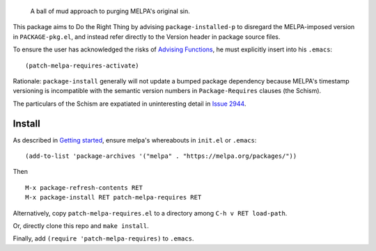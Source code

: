 |build-status| |melpa-dev|

  A ball of mud approach to purging MELPA's original sin.

This package aims to Do the Right Thing by advising ``package-installed-p``
to disregard the MELPA-imposed version in ``PACKAGE-pkg.el``, and
instead refer directly to the Version header in package source files.

To ensure the user has acknowledged the risks of `Advising Functions`_, he
must explicitly insert into his ``.emacs``:

::

(patch-melpa-requires-activate)

Rationale: ``package-install`` generally will not update a bumped package dependency
because MELPA's timestamp versioning is incompatible with the semantic version numbers
in ``Package-Requires`` clauses (the Schism).

The particulars of the Schism are expatiated in uninteresting detail in `Issue 2944`_.

.. |build-status|
   image:: https://github.com/dickmao/patch-melpa-requires/workflows/CI/badge.svg?branch=dev
   :target: https://github.com/dickmao/patch-melpa-requires/actions
   :alt: Build Status
.. |melpa-dev|
   image:: https://melpa.org/packages/patch-melpa-requires-badge.svg
   :target: http://melpa.org/#/patch-melpa-requires
   :alt: MELPA current version

Install
=======
As described in `Getting started`_, ensure melpa's whereabouts in ``init.el`` or ``.emacs``::

   (add-to-list 'package-archives '("melpa" . "https://melpa.org/packages/"))

Then

::

   M-x package-refresh-contents RET
   M-x package-install RET patch-melpa-requires RET

Alternatively, copy ``patch-melpa-requires.el`` to a directory among ``C-h v RET load-path``.

Or, directly clone this repo and ``make install``.

Finally, add ``(require 'patch-melpa-requires)`` to ``.emacs``.

.. _Getting started: http://melpa.org/#/getting-started
.. _Issue 2944: https://github.com/melpa/melpa/issues/2944
.. _Advising Functions: https://www.gnu.org/software/emacs/manual/html_node/elisp/Advising-Functions.html

